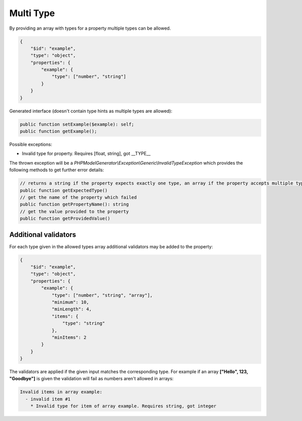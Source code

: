 Multi Type
==========

By providing an array with types for a property multiple types can be allowed.

.. code-block:: json

    {
        "$id": "example",
        "type": "object",
        "properties": {
            "example": {
                "type": ["number", "string"]
            }
        }
    }

Generated interface (doesn't contain type hints as multiple types are allowed):

.. code-block:: php

    public function setExample($example): self;
    public function getExample();

Possible exceptions:

* Invalid type for property. Requires [float, string], got __TYPE__

The thrown exception will be a *PHPModelGenerator\\Exception\\Generic\\InvalidTypeException* which provides the following methods to get further error details:

.. code-block:: php

    // returns a string if the property expects exactly one type, an array if the property accepts multiple types
    public function getExpectedType()
    // get the name of the property which failed
    public function getPropertyName(): string
    // get the value provided to the property
    public function getProvidedValue()

Additional validators
---------------------

For each type given in the allowed types array additional validators may be added to the property:

.. code-block:: json

    {
        "$id": "example",
        "type": "object",
        "properties": {
            "example": {
                "type": ["number", "string", "array"],
                "minimum": 10,
                "minLength": 4,
                "items": {
                    "type": "string"
                },
                "minItems": 2
            }
        }
    }

The validators are applied if the given input matches the corresponding type.
For example if an array **["Hello", 123, "Goodbye"]** is given the validation will fail as numbers aren't allowed in arrays:

.. code-block:: none

    Invalid items in array example:
      - invalid item #1
        * Invalid type for item of array example. Requires string, got integer